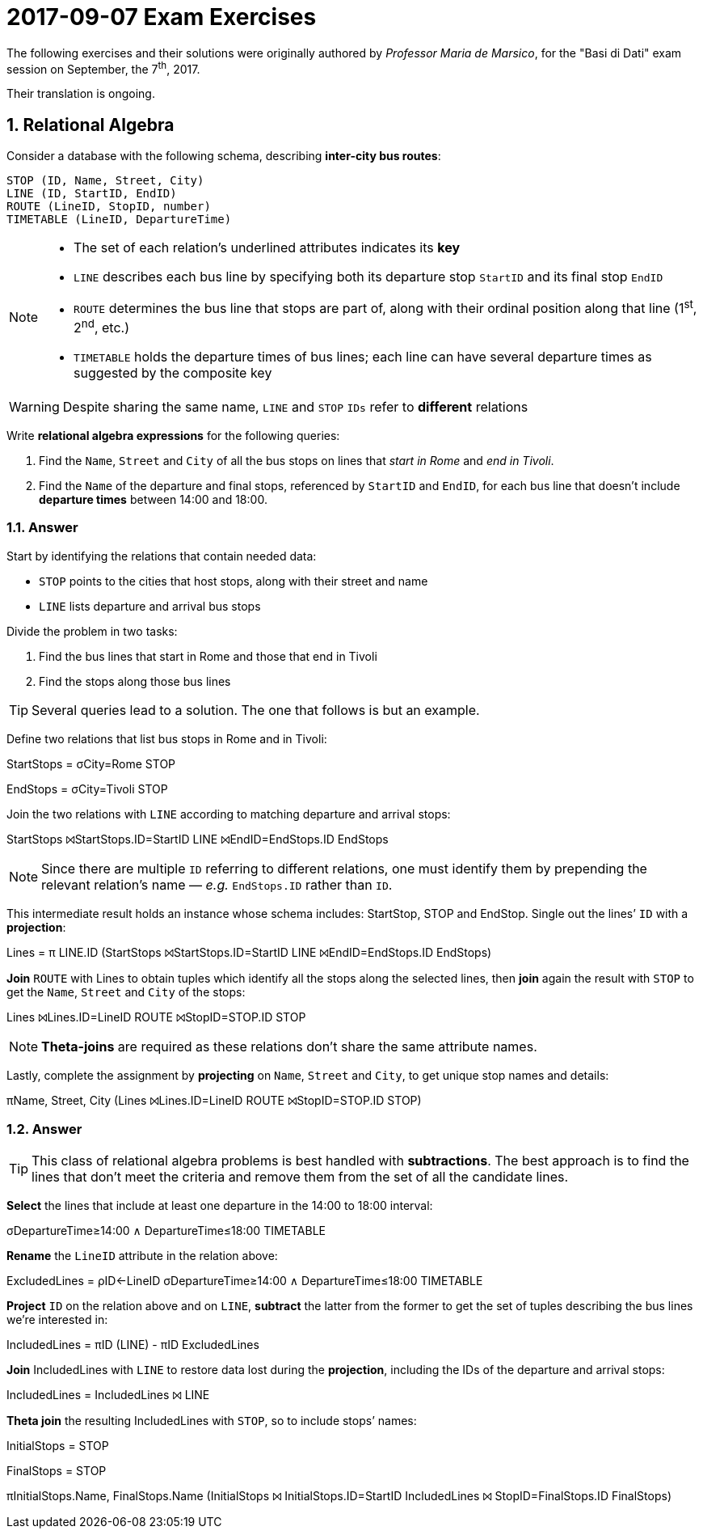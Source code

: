 = 2017-09-07 Exam Exercises 
:icons: font
:sectnums:
:sectnumlevels: 2
:pi: pass:q[[.literal]##π##]
:sigma: pass:q[[.literal]##σ##]
:r: pass:q[[.literal]##r##]
:X: ⨝
:and: ∧

****
The following exercises and their solutions were originally authored by _Professor Maria de Marsico_, for the "Basi di Dati" exam session on September, the 7^th^, 2017.

Their translation is ongoing.

****

== Relational Algebra

[.exercise]
--
Consider a database with the following schema, describing *inter-city bus routes*:

[source, subs="verbatim, quotes"]
----
STOP ([underline]##ID##, Name, Street, City)
LINE ([underline]##ID##, StartID, EndID)
ROUTE ([underline]##LineID##, [underline]##StopID##, number)
TIMETABLE ([underline]##LineID##, [underline]##DepartureTime##)
----

[NOTE]
====
* The set of each relation's underlined attributes indicates its *key*
* `LINE` describes each bus line by specifying both its departure stop `StartID` and its final stop `EndID`
* `ROUTE` determines the bus line that stops are part of, along with their ordinal position along that line (1^st^, 2^nd^, etc.)
* `TIMETABLE` holds the departure times of bus lines; each line can have several departure times as suggested by the composite key
====

[WARNING]
====
Despite sharing the same name, `LINE` and `STOP` `IDs` refer to *different* relations
====

Write *relational algebra expressions* for the following queries:

1. Find the `Name`, `Street` and `City` of all the bus stops on lines that _start in Rome_ and _end in Tivoli_.

2. Find the `Name` of the departure and final stops, referenced by `StartID` and `EndID`, for each bus line that doesn't include *departure times* between 14:00 and 18:00.
--

=== Answer

Start by identifying the relations that contain needed data:

* `STOP` points to the cities that host stops, along with their street and name
* `LINE` lists departure and arrival bus stops

Divide the problem in two tasks:

1. Find the bus lines that start in Rome and those that end in Tivoli
2. Find the stops along those bus lines

TIP: Several queries lead to a solution. The one that follows is but an example.

[.answer]
--
Define two relations that list bus stops in Rome and in Tivoli:

[.relational-algebra]
[.literal]##StartStops## = {sigma}[.ras]##City=Rome## STOP

[.relational-algebra]
[.literal]##EndStops## = {sigma}[.ras]##City=Tivoli## STOP

Join the two relations with `LINE` according to matching departure and arrival stops:

[.relational-algebra]
[.literal]##StartStops## {X}[.ras]##StartStops.ID=StartID## LINE {X}[.ras]##EndID=EndStops.ID## [.literal]##EndStops##

NOTE: Since there are multiple `ID` referring to different relations, one must identify them by prepending the relevant relation's name — _e.g._ `EndStops.ID` rather than `ID`.

This intermediate result holds an instance whose schema includes: StartStop, STOP and EndStop. Single out the lines`' `ID` with a *projection*:

[.relational-algebra]
[.literal]##Lines## = {pi} [.ras]##LINE.ID## ([.literal]##StartStops## {X}[.ras]##StartStops.ID=StartID## LINE {X}[.ras]##EndID=EndStops.ID## [.literal]##EndStops##)

*Join* `ROUTE` with [.literal]##Lines## to obtain tuples which identify all the stops along the selected lines, then *join* again the result with `STOP` to get the `Name`, `Street` and `City` of the stops:

[.relational-algebra]
[.literal]##Lines## {X}[.ras]##Lines.ID=LineID## ROUTE {X}[.ras]##StopID=STOP.ID## STOP

NOTE: *Theta-joins* are required as these relations don't share the same attribute names.

Lastly, complete the assignment by *projecting* on `Name`, `Street` and `City`, to get unique stop names and details:

[.relational-algebra]
{pi}[.ras]##Name, Street, City## ([.literal]##Lines## {X}[.ras]##Lines.ID=LineID## ROUTE {X}[.ras]##StopID=STOP.ID## STOP)
--

=== Answer

[TIP]
This class of relational algebra problems is best handled with *subtractions*. The best approach is to find the lines that don't meet the criteria and remove them from the set of all the candidate lines.

[.answer]
--
*Select* the lines that include at least one departure in the 14:00 to 18:00 interval:

[.relational-algebra]
{sigma}[.ras]##DepartureTime≥14:00 {and} DepartureTime≤18:00## TIMETABLE

*Rename* the `LineID` attribute in the relation above:

[.relational-algebra]
[.literal]##ExcludedLines## = [.literal]##ρ##[.ras]##ID←LineID## {sigma}[.ras]##DepartureTime≥14:00 {and} DepartureTime≤18:00## TIMETABLE

*Project* `ID` on the relation above and on `LINE`, *subtract* the latter from the former to get the set of tuples describing the bus lines we're interested in:

[.relational-algebra]
[.literal]##IncludedLines## = {pi}[.ras]##ID## (LINE) - {pi}[.ras]##ID## [.literal]##ExcludedLines##

*Join* [.literal]##IncludedLines## with `LINE` to restore data lost during the *projection*, including the IDs of the departure and arrival stops:

[.relational-algebra]
[.literal]##IncludedLines## = [.literal]##IncludedLines## {X} LINE

*Theta join* the resulting [.literal]##IncludedLines## with `STOP`, so to include stops`' names:

[.relational-algebra] 
[.literal]##InitialStops## = STOP

[.relational-algebra]
[.literal]##FinalStops## = STOP

[.relational-algebra]
{pi}[.ras]##InitialStops.Name, FinalStops.Name## ([.literal]##InitialStops## {X} [.ras]##InitialStops.ID=StartID## [.literal]##IncludedLines## {X} [.ras]##StopID=FinalStops.ID## [.literal]##FinalStops##)

--
